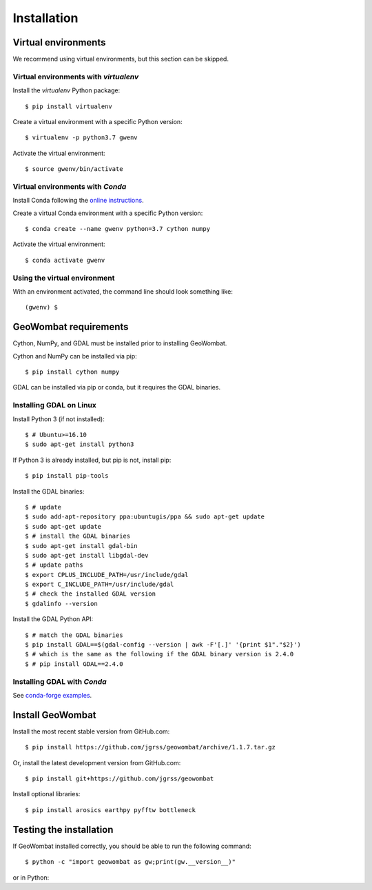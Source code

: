 .. _installing:

Installation
============

Virtual environments
--------------------

We recommend using virtual environments, but this section can be skipped.

Virtual environments with `virtualenv`
~~~~~~~~~~~~~~~~~~~~~~~~~~~~~~~~~~~~~~

Install the `virtualenv` Python package::

    $ pip install virtualenv

Create a virtual environment with a specific Python version::

    $ virtualenv -p python3.7 gwenv

Activate the virtual environment::

    $ source gwenv/bin/activate

Virtual environments with `Conda`
~~~~~~~~~~~~~~~~~~~~~~~~~~~~~~~~~

Install Conda following the `online instructions <https://docs.conda.io/projects/conda/en/latest/user-guide/install/linux.html>`_.

Create a virtual Conda environment with a specific Python version::

    $ conda create --name gwenv python=3.7 cython numpy

Activate the virtual environment::

    $ conda activate gwenv

Using the virtual environment
~~~~~~~~~~~~~~~~~~~~~~~~~~~~~

With an environment activated, the command line should look something like::

    (gwenv) $

GeoWombat requirements
----------------------

Cython, NumPy, and GDAL must be installed prior to installing GeoWombat.

Cython and NumPy can be installed via pip::

    $ pip install cython numpy

GDAL can be installed via pip or conda, but it requires the GDAL binaries.

Installing GDAL on Linux
~~~~~~~~~~~~~~~~~~~~~~~~

Install Python 3 (if not installed)::

    $ # Ubuntu>=16.10
    $ sudo apt-get install python3

If Python 3 is already installed, but pip is not, install pip::

    $ pip install pip-tools

Install the GDAL binaries::

    $ # update
    $ sudo add-apt-repository ppa:ubuntugis/ppa && sudo apt-get update
    $ sudo apt-get update
    $ # install the GDAL binaries
    $ sudo apt-get install gdal-bin
    $ sudo apt-get install libgdal-dev
    $ # update paths
    $ export CPLUS_INCLUDE_PATH=/usr/include/gdal
    $ export C_INCLUDE_PATH=/usr/include/gdal
    $ # check the installed GDAL version
    $ gdalinfo --version

Install the GDAL Python API::

    $ # match the GDAL binaries
    $ pip install GDAL==$(gdal-config --version | awk -F'[.]' '{print $1"."$2}')
    $ # which is the same as the following if the GDAL binary version is 2.4.0
    $ # pip install GDAL==2.4.0

Installing GDAL with `Conda`
~~~~~~~~~~~~~~~~~~~~~~~~~~~~

See `conda-forge examples <https://anaconda.org/conda-forge/gdal>`_.

Install GeoWombat
-----------------

Install the most recent stable version from GitHub.com::

    $ pip install https://github.com/jgrss/geowombat/archive/1.1.7.tar.gz

Or, install the latest development version from GitHub.com::

    $ pip install git+https://github.com/jgrss/geowombat

Install optional libraries::

    $ pip install arosics earthpy pyfftw bottleneck

Testing the installation
------------------------

If GeoWombat installed correctly, you should be able to run the following command::

    $ python -c "import geowombat as gw;print(gw.__version__)"

or in Python:

.. ipython:: python

    import geowombat as gw
    print(gw.__version__)
